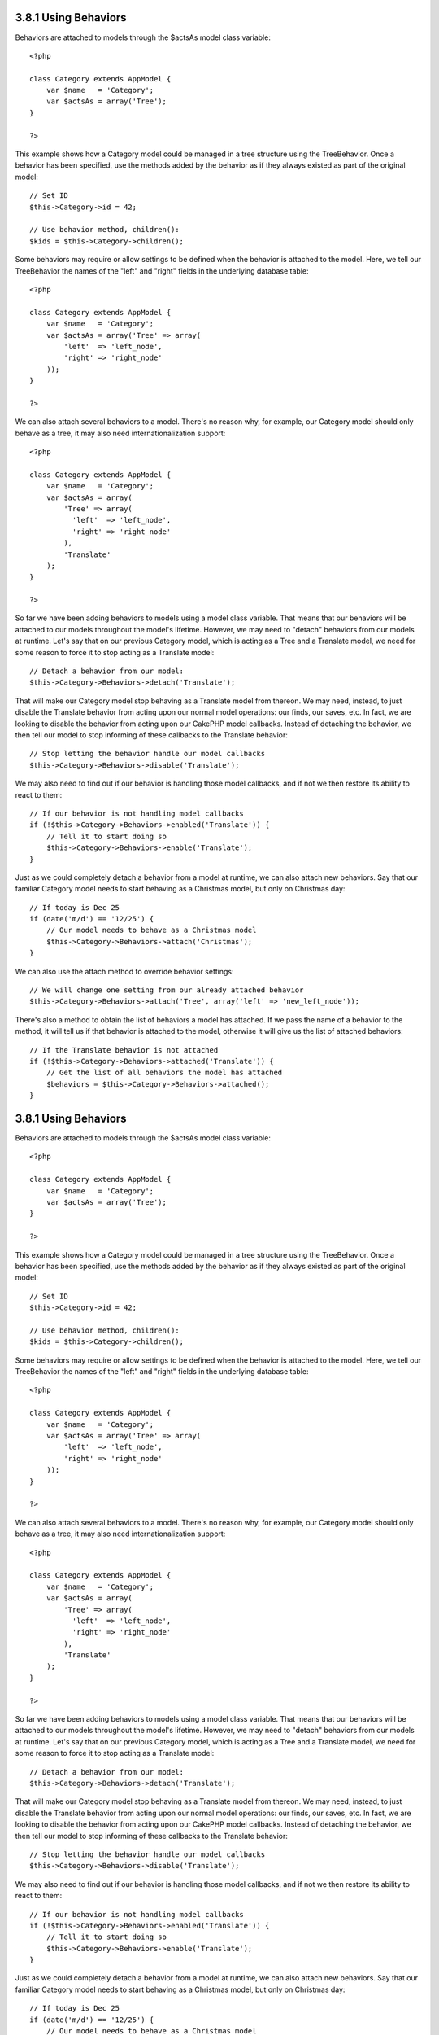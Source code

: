 3.8.1 Using Behaviors
---------------------

Behaviors are attached to models through the $actsAs model class
variable:

::

    <?php
    
    class Category extends AppModel {
        var $name   = 'Category';
        var $actsAs = array('Tree');
    }
    
    ?>

This example shows how a Category model could be managed in a tree
structure using the TreeBehavior. Once a behavior has been
specified, use the methods added by the behavior as if they always
existed as part of the original model:

::

    // Set ID
    $this->Category->id = 42;
    
    // Use behavior method, children():
    $kids = $this->Category->children();

Some behaviors may require or allow settings to be defined when the
behavior is attached to the model. Here, we tell our TreeBehavior
the names of the "left" and "right" fields in the underlying
database table:

::

    <?php
    
    class Category extends AppModel {
        var $name   = 'Category';
        var $actsAs = array('Tree' => array(
            'left'  => 'left_node',
            'right' => 'right_node'
        ));
    }
    
    ?>

We can also attach several behaviors to a model. There's no reason
why, for example, our Category model should only behave as a tree,
it may also need internationalization support:

::

    <?php
    
    class Category extends AppModel {
        var $name   = 'Category';
        var $actsAs = array(
            'Tree' => array(
              'left'  => 'left_node',
              'right' => 'right_node'
            ),
            'Translate'
        );
    }
    
    ?>

So far we have been adding behaviors to models using a model class
variable. That means that our behaviors will be attached to our
models throughout the model's lifetime. However, we may need to
"detach" behaviors from our models at runtime. Let's say that on
our previous Category model, which is acting as a Tree and a
Translate model, we need for some reason to force it to stop acting
as a Translate model:
::

    // Detach a behavior from our model:
    $this->Category->Behaviors->detach('Translate');

That will make our Category model stop behaving as a Translate
model from thereon. We may need, instead, to just disable the
Translate behavior from acting upon our normal model operations:
our finds, our saves, etc. In fact, we are looking to disable the
behavior from acting upon our CakePHP model callbacks. Instead of
detaching the behavior, we then tell our model to stop informing of
these callbacks to the Translate behavior:

::

    // Stop letting the behavior handle our model callbacks
    $this->Category->Behaviors->disable('Translate');

We may also need to find out if our behavior is handling those
model callbacks, and if not we then restore its ability to react to
them:

::

    // If our behavior is not handling model callbacks
    if (!$this->Category->Behaviors->enabled('Translate')) {
        // Tell it to start doing so
        $this->Category->Behaviors->enable('Translate');
    }

Just as we could completely detach a behavior from a model at
runtime, we can also attach new behaviors. Say that our familiar
Category model needs to start behaving as a Christmas model, but
only on Christmas day:

::

    // If today is Dec 25
    if (date('m/d') == '12/25') {
        // Our model needs to behave as a Christmas model
        $this->Category->Behaviors->attach('Christmas');
    }

We can also use the attach method to override behavior settings:

::

    // We will change one setting from our already attached behavior
    $this->Category->Behaviors->attach('Tree', array('left' => 'new_left_node'));

There's also a method to obtain the list of behaviors a model has
attached. If we pass the name of a behavior to the method, it will
tell us if that behavior is attached to the model, otherwise it
will give us the list of attached behaviors:

::

    // If the Translate behavior is not attached
    if (!$this->Category->Behaviors->attached('Translate')) {
        // Get the list of all behaviors the model has attached
        $behaviors = $this->Category->Behaviors->attached();
    }

3.8.1 Using Behaviors
---------------------

Behaviors are attached to models through the $actsAs model class
variable:

::

    <?php
    
    class Category extends AppModel {
        var $name   = 'Category';
        var $actsAs = array('Tree');
    }
    
    ?>

This example shows how a Category model could be managed in a tree
structure using the TreeBehavior. Once a behavior has been
specified, use the methods added by the behavior as if they always
existed as part of the original model:

::

    // Set ID
    $this->Category->id = 42;
    
    // Use behavior method, children():
    $kids = $this->Category->children();

Some behaviors may require or allow settings to be defined when the
behavior is attached to the model. Here, we tell our TreeBehavior
the names of the "left" and "right" fields in the underlying
database table:

::

    <?php
    
    class Category extends AppModel {
        var $name   = 'Category';
        var $actsAs = array('Tree' => array(
            'left'  => 'left_node',
            'right' => 'right_node'
        ));
    }
    
    ?>

We can also attach several behaviors to a model. There's no reason
why, for example, our Category model should only behave as a tree,
it may also need internationalization support:

::

    <?php
    
    class Category extends AppModel {
        var $name   = 'Category';
        var $actsAs = array(
            'Tree' => array(
              'left'  => 'left_node',
              'right' => 'right_node'
            ),
            'Translate'
        );
    }
    
    ?>

So far we have been adding behaviors to models using a model class
variable. That means that our behaviors will be attached to our
models throughout the model's lifetime. However, we may need to
"detach" behaviors from our models at runtime. Let's say that on
our previous Category model, which is acting as a Tree and a
Translate model, we need for some reason to force it to stop acting
as a Translate model:
::

    // Detach a behavior from our model:
    $this->Category->Behaviors->detach('Translate');

That will make our Category model stop behaving as a Translate
model from thereon. We may need, instead, to just disable the
Translate behavior from acting upon our normal model operations:
our finds, our saves, etc. In fact, we are looking to disable the
behavior from acting upon our CakePHP model callbacks. Instead of
detaching the behavior, we then tell our model to stop informing of
these callbacks to the Translate behavior:

::

    // Stop letting the behavior handle our model callbacks
    $this->Category->Behaviors->disable('Translate');

We may also need to find out if our behavior is handling those
model callbacks, and if not we then restore its ability to react to
them:

::

    // If our behavior is not handling model callbacks
    if (!$this->Category->Behaviors->enabled('Translate')) {
        // Tell it to start doing so
        $this->Category->Behaviors->enable('Translate');
    }

Just as we could completely detach a behavior from a model at
runtime, we can also attach new behaviors. Say that our familiar
Category model needs to start behaving as a Christmas model, but
only on Christmas day:

::

    // If today is Dec 25
    if (date('m/d') == '12/25') {
        // Our model needs to behave as a Christmas model
        $this->Category->Behaviors->attach('Christmas');
    }

We can also use the attach method to override behavior settings:

::

    // We will change one setting from our already attached behavior
    $this->Category->Behaviors->attach('Tree', array('left' => 'new_left_node'));

There's also a method to obtain the list of behaviors a model has
attached. If we pass the name of a behavior to the method, it will
tell us if that behavior is attached to the model, otherwise it
will give us the list of attached behaviors:

::

    // If the Translate behavior is not attached
    if (!$this->Category->Behaviors->attached('Translate')) {
        // Get the list of all behaviors the model has attached
        $behaviors = $this->Category->Behaviors->attached();
    }
